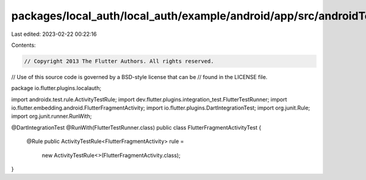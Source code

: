 packages/local_auth/local_auth/example/android/app/src/androidTest/java/io/flutter/plugins/localauth/FlutterFragmentActivityTest.java
=====================================================================================================================================

Last edited: 2023-02-22 00:22:16

Contents:

.. code-block:: java

    // Copyright 2013 The Flutter Authors. All rights reserved.
// Use of this source code is governed by a BSD-style license that can be
// found in the LICENSE file.

package io.flutter.plugins.localauth;

import androidx.test.rule.ActivityTestRule;
import dev.flutter.plugins.integration_test.FlutterTestRunner;
import io.flutter.embedding.android.FlutterFragmentActivity;
import io.flutter.plugins.DartIntegrationTest;
import org.junit.Rule;
import org.junit.runner.RunWith;

@DartIntegrationTest
@RunWith(FlutterTestRunner.class)
public class FlutterFragmentActivityTest {
  @Rule
  public ActivityTestRule<FlutterFragmentActivity> rule =
      new ActivityTestRule<>(FlutterFragmentActivity.class);
}


